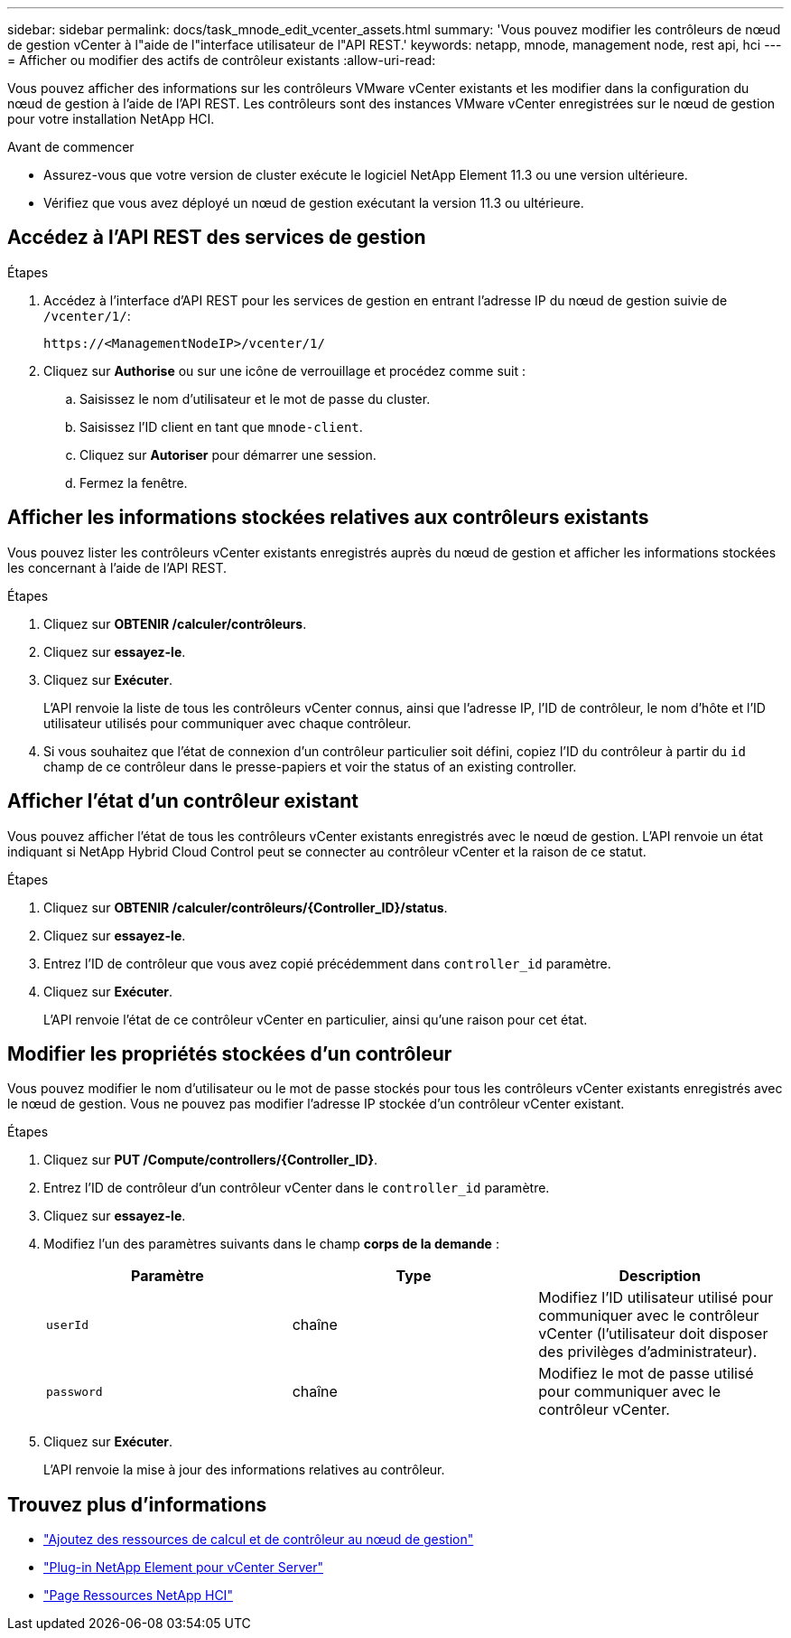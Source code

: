 ---
sidebar: sidebar 
permalink: docs/task_mnode_edit_vcenter_assets.html 
summary: 'Vous pouvez modifier les contrôleurs de nœud de gestion vCenter à l"aide de l"interface utilisateur de l"API REST.' 
keywords: netapp, mnode, management node, rest api, hci 
---
= Afficher ou modifier des actifs de contrôleur existants
:allow-uri-read: 


[role="lead"]
Vous pouvez afficher des informations sur les contrôleurs VMware vCenter existants et les modifier dans la configuration du nœud de gestion à l'aide de l'API REST. Les contrôleurs sont des instances VMware vCenter enregistrées sur le nœud de gestion pour votre installation NetApp HCI.

.Avant de commencer
* Assurez-vous que votre version de cluster exécute le logiciel NetApp Element 11.3 ou une version ultérieure.
* Vérifiez que vous avez déployé un nœud de gestion exécutant la version 11.3 ou ultérieure.




== Accédez à l'API REST des services de gestion

.Étapes
. Accédez à l'interface d'API REST pour les services de gestion en entrant l'adresse IP du nœud de gestion suivie de `/vcenter/1/`:
+
[listing]
----
https://<ManagementNodeIP>/vcenter/1/
----
. Cliquez sur *Authorise* ou sur une icône de verrouillage et procédez comme suit :
+
.. Saisissez le nom d'utilisateur et le mot de passe du cluster.
.. Saisissez l'ID client en tant que `mnode-client`.
.. Cliquez sur *Autoriser* pour démarrer une session.
.. Fermez la fenêtre.






== Afficher les informations stockées relatives aux contrôleurs existants

Vous pouvez lister les contrôleurs vCenter existants enregistrés auprès du nœud de gestion et afficher les informations stockées les concernant à l'aide de l'API REST.

.Étapes
. Cliquez sur *OBTENIR /calculer/contrôleurs*.
. Cliquez sur *essayez-le*.
. Cliquez sur *Exécuter*.
+
L'API renvoie la liste de tous les contrôleurs vCenter connus, ainsi que l'adresse IP, l'ID de contrôleur, le nom d'hôte et l'ID utilisateur utilisés pour communiquer avec chaque contrôleur.

. Si vous souhaitez que l'état de connexion d'un contrôleur particulier soit défini, copiez l'ID du contrôleur à partir du `id` champ de ce contrôleur dans le presse-papiers et voir  the status of an existing controller.




== Afficher l'état d'un contrôleur existant

Vous pouvez afficher l'état de tous les contrôleurs vCenter existants enregistrés avec le nœud de gestion. L'API renvoie un état indiquant si NetApp Hybrid Cloud Control peut se connecter au contrôleur vCenter et la raison de ce statut.

.Étapes
. Cliquez sur *OBTENIR /calculer/contrôleurs/{Controller_ID}/status*.
. Cliquez sur *essayez-le*.
. Entrez l'ID de contrôleur que vous avez copié précédemment dans `controller_id` paramètre.
. Cliquez sur *Exécuter*.
+
L'API renvoie l'état de ce contrôleur vCenter en particulier, ainsi qu'une raison pour cet état.





== Modifier les propriétés stockées d'un contrôleur

Vous pouvez modifier le nom d'utilisateur ou le mot de passe stockés pour tous les contrôleurs vCenter existants enregistrés avec le nœud de gestion. Vous ne pouvez pas modifier l'adresse IP stockée d'un contrôleur vCenter existant.

.Étapes
. Cliquez sur *PUT /Compute/controllers/{Controller_ID}*.
. Entrez l'ID de contrôleur d'un contrôleur vCenter dans le `controller_id` paramètre.
. Cliquez sur *essayez-le*.
. Modifiez l'un des paramètres suivants dans le champ *corps de la demande* :
+
|===
| Paramètre | Type | Description 


| `userId` | chaîne | Modifiez l'ID utilisateur utilisé pour communiquer avec le contrôleur vCenter (l'utilisateur doit disposer des privilèges d'administrateur). 


| `password` | chaîne | Modifiez le mot de passe utilisé pour communiquer avec le contrôleur vCenter. 
|===
. Cliquez sur *Exécuter*.
+
L'API renvoie la mise à jour des informations relatives au contrôleur.



[discrete]
== Trouvez plus d'informations

* link:task_mnode_add_assets.html["Ajoutez des ressources de calcul et de contrôleur au nœud de gestion"]
* https://docs.netapp.com/us-en/vcp/index.html["Plug-in NetApp Element pour vCenter Server"^]
* https://www.netapp.com/hybrid-cloud/hci-documentation/["Page Ressources NetApp HCI"^]

